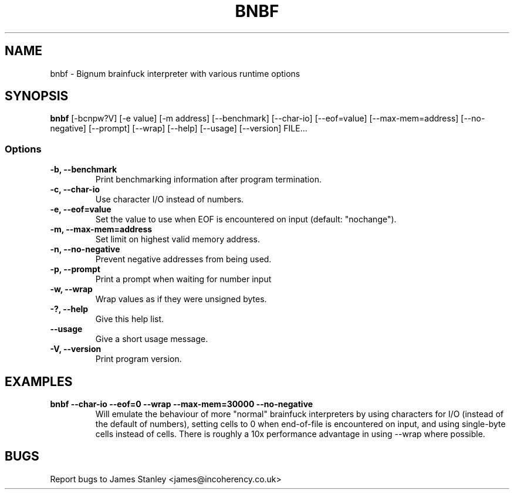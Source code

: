 .TH BNBF 1 "June 2010"
.SH NAME
bnbf \- Bignum brainfuck interpreter with various runtime options
.SH SYNOPSIS
\fBbnbf\fP [-bcnpw?V] [-e value] [-m address] [--benchmark] [--char-io]
[--eof=value] [--max-mem=address] [--no-negative] [--prompt] [--wrap] [--help]
[--usage] [--version] FILE...
.SS Options
.TP
\fB-b, --benchmark\fP
Print benchmarking information after program termination.
.TP
\fB-c, --char-io\fP
Use character I/O instead of numbers.
.TP
\fB-e, --eof=value\fP
Set the value to use when EOF is encountered on input (default: "nochange").
.TP
\fB-m, --max-mem=address\fP
Set limit on highest valid memory address.
.TP
\fB-n, --no-negative\fP
Prevent negative addresses from being used.
.TP
\fB-p, --prompt\fP
Print a prompt when waiting for number input
.TP
\fB-w, --wrap\fP
Wrap values as if they were unsigned bytes.
.TP
\fB-?, --help\fP
Give this help list.
.TP
\fB--usage\fP
Give a short usage message.
.TP
\fB-V, --version\fP
Print program version.
.SH EXAMPLES
.TP
\fBbnbf --char-io --eof=0 --wrap --max-mem=30000 --no-negative\fP
Will emulate the behaviour of more "normal" brainfuck interpreters by using
characters for I/O (instead of the default of numbers), setting cells to 0 when
end-of-file is encountered on input, and using single-byte cells instead of
cells. There is roughly a 10x performance advantage in using --wrap where
possible.
.SH BUGS
Report bugs to James Stanley <james@incoherency.co.uk>
